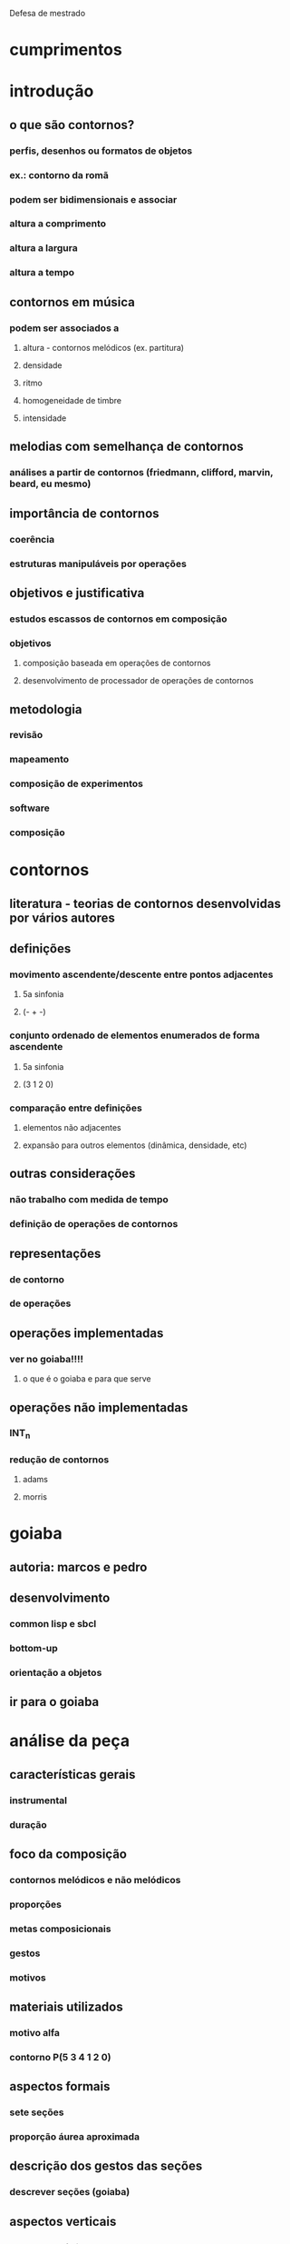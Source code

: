 Defesa de mestrado

* cumprimentos
* introdução
** o que são contornos?
*** perfis, desenhos ou formatos de objetos
*** ex.: contorno da romã
*** podem ser bidimensionais e associar
*** altura a comprimento
*** altura a largura
*** altura a tempo
** contornos em música
*** podem ser associados a
**** altura - contornos melódicos (ex. partitura)
**** densidade
**** ritmo
**** homogeneidade de timbre
**** intensidade
** melodias com semelhança de contornos
*** análises a partir de contornos (friedmann, clifford, marvin, beard, eu mesmo)
** importância de contornos
*** coerência
*** estruturas manipuláveis por operações
** objetivos e justificativa
*** estudos escassos de contornos em composição
*** objetivos
**** composição baseada em operações de contornos
**** desenvolvimento de processador de operações de contornos
** metodologia
*** revisão
*** mapeamento
*** composição de experimentos
*** software
*** composição
* contornos
** literatura - teorias de contornos desenvolvidas por vários autores 
** definições
*** movimento ascendente/descente entre pontos adjacentes
**** 5a sinfonia
**** (- + -)
*** conjunto ordenado de elementos enumerados de forma ascendente
**** 5a sinfonia
**** (3 1 2 0)
*** comparação entre definições
**** elementos não adjacentes
**** expansão para outros elementos (dinâmica, densidade, etc)
** outras considerações
*** não trabalho com medida de tempo
*** definição de operações de contornos
** representações
*** de contorno
*** de operações
** operações implementadas
*** ver no goiaba!!!!
**** o que é o goiaba e para que serve
** operações não implementadas
*** INT_n
*** redução de contornos
**** adams
**** morris
* goiaba
** autoria: marcos e pedro
** desenvolvimento
*** common lisp e sbcl
*** bottom-up
*** orientação a objetos
** ir para o goiaba
* análise da peça
** características gerais
*** instrumental
*** duração
** foco da composição
*** contornos melódicos e não melódicos
*** proporções
*** metas composicionais
*** gestos
*** motivos
** materiais utilizados
*** motivo alfa
*** contorno P(5 3 4 1 2 0)
** aspectos formais
*** sete seções
*** proporção áurea aproximada
** descrição dos gestos das seções
*** descrever seções (goiaba)
** aspectos verticais
*** escala octatônica
** uso de motivos
** uso de contornos
*** contorno simétrico P(5 3 4 1 2 0)
*** combinações de operações utilizadas
**** interpolação com expansão (solo oboé seção 5)
**** rotação com expansão (sujeito e cs e seção 6)
**** rotação com retrogradação (solo oboé seção 5)
*** operações não combinadas utilizadas
**** expansão associada à amplitude (segunda seção)
**** redução de contornos (seção 3)
*** associação a outros parâmetros
**** andamentos. subconjunto de 5 elementos
**** densidade. subconjunto de 5 elementos (seção 1)
**** complexidade das texturas (- + - + -)
* conclusões
** trabalhos futuros
*** mapeamento de outros parâmetros
**** dinâmica x densidade
**** homogeneidade de timbre x complexidade rítmica
*** teste de outras operações das teorias com pequenos experimentos
*** uso de contornos em música computacional (outros elementos e parâmetros)
*** expansão do software goiaba
**** conversão de/para partituras musicais
**** gui
**** versão estável
**** api fácil de usar
**** anteprojeto aceito para doutorado
